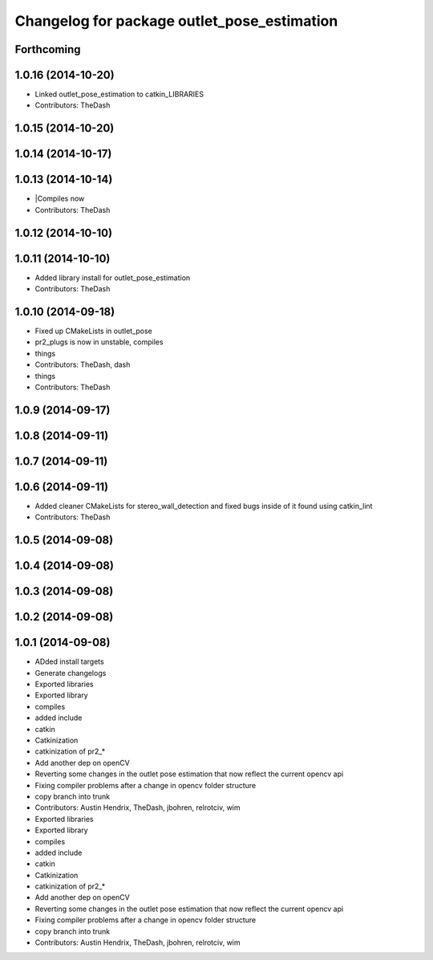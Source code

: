 ^^^^^^^^^^^^^^^^^^^^^^^^^^^^^^^^^^^^^^^^^^^^
Changelog for package outlet_pose_estimation
^^^^^^^^^^^^^^^^^^^^^^^^^^^^^^^^^^^^^^^^^^^^

Forthcoming
-----------

1.0.16 (2014-10-20)
-------------------
* Linked outlet_pose_estimation to catkin_LIBRARIES
* Contributors: TheDash

1.0.15 (2014-10-20)
-------------------

1.0.14 (2014-10-17)
-------------------

1.0.13 (2014-10-14)
-------------------
* |Compiles now
* Contributors: TheDash

1.0.12 (2014-10-10)
-------------------

1.0.11 (2014-10-10)
-------------------
* Added library install for outlet_pose_estimation
* Contributors: TheDash

1.0.10 (2014-09-18)
-------------------
* Fixed up CMakeLists in outlet_pose
* pr2_plugs is now in unstable, compiles
* things
* Contributors: TheDash, dash

* things
* Contributors: TheDash

1.0.9 (2014-09-17)
------------------

1.0.8 (2014-09-11)
------------------

1.0.7 (2014-09-11)
------------------

1.0.6 (2014-09-11)
------------------
* Added cleaner CMakeLists for stereo_wall_detection and fixed bugs inside of it found using catkin_lint
* Contributors: TheDash

1.0.5 (2014-09-08)
------------------

1.0.4 (2014-09-08)
------------------

1.0.3 (2014-09-08)
------------------

1.0.2 (2014-09-08)
------------------

1.0.1 (2014-09-08)
------------------
* ADded install targets
* Generate changelogs
* Exported libraries
* Exported library
* compiles
* added include
* catkin
* Catkinization
* catkinization of pr2_*
* Add another dep on openCV
* Reverting some changes in the outlet pose estimation that now reflect the current opencv api
* Fixing compiler problems after a change in opencv folder structure
* copy branch into trunk
* Contributors: Austin Hendrix, TheDash, jbohren, relrotciv, wim

* Exported libraries
* Exported library
* compiles
* added include
* catkin
* Catkinization
* catkinization of pr2_*
* Add another dep on openCV
* Reverting some changes in the outlet pose estimation that now reflect the current opencv api
* Fixing compiler problems after a change in opencv folder structure
* copy branch into trunk
* Contributors: Austin Hendrix, TheDash, jbohren, relrotciv, wim
